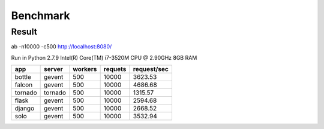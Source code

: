 Benchmark
#########


Result
======

ab  -n10000 -c500   http://localhost:8080/

Run in
Python 2.7.9
Intel(R) Core(TM) i7-3520M CPU @ 2.90GHz
8GB RAM

.. table:: 
    
   
    ============== ============ =========== ========== ============== 
    app            server       workers     requets    request/sec  
    ============== ============ =========== ========== ============== 
    bottle         gevent         500        10000     3623.53
    falcon         gevent         500        10000     4686.68
    tornado        tornado        500        10000     1315.57   
    flask          gevent         500        10000     2594.68
    django         gevent         500        10000     2668.52
    solo           gevent         500        10000     3532.94
    ============== ============ =========== ========== ============== 

